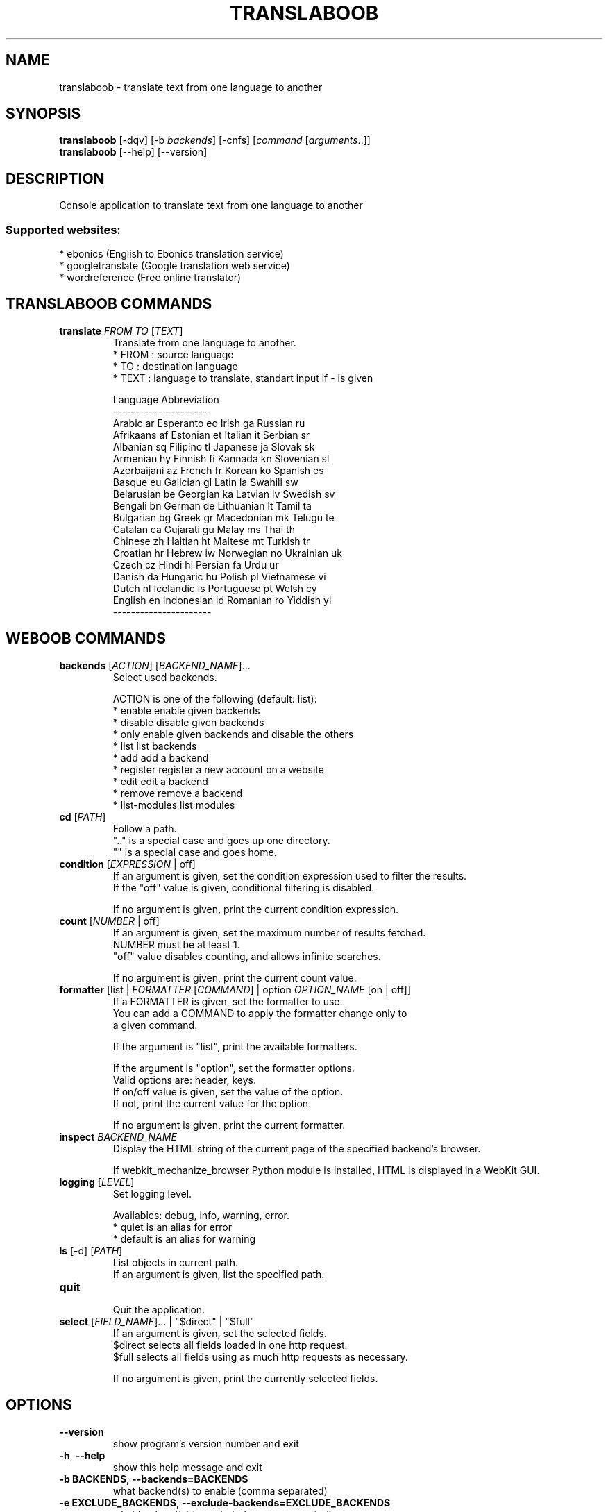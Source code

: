 .TH TRANSLABOOB 1 "13 February 2013" "translaboob 0\&.f"
.SH NAME
translaboob \- translate text from one language to another
.SH SYNOPSIS
.B translaboob
[\-dqv] [\-b \fIbackends\fR] [\-cnfs] [\fIcommand\fR [\fIarguments\fR..]]
.br
.B translaboob
[\-\-help] [\-\-version]

.SH DESCRIPTION
.LP

Console application to translate text from one language to another

.SS Supported websites:
* ebonics (English to Ebonics translation service)
.br
* googletranslate (Google translation web service)
.br
* wordreference (Free online translator)
.SH TRANSLABOOB COMMANDS
.TP
\fBtranslate\fR \fIFROM\fR \fITO\fR [\fITEXT\fR]
.br
Translate from one language to another.
.br
* FROM : source language
.br
* TO   : destination language
.br
* TEXT : language to translate, standart input if \- is given
.br

.br
Language  Abbreviation
.br
\-\-\-\-\-\-\-\-\-\-\-\-\-\-\-\-\-\-\-\-\-\-
.br
Arabic      ar          Esperanto   eo          Irish       ga          Russian     ru
.br
Afrikaans   af          Estonian    et          Italian     it          Serbian     sr
.br
Albanian    sq          Filipino    tl          Japanese    ja          Slovak      sk
.br
Armenian    hy          Finnish     fi          Kannada     kn          Slovenian   sl
.br
Azerbaijani az          French      fr          Korean      ko          Spanish     es
.br
Basque      eu          Galician    gl          Latin       la          Swahili     sw
.br
Belarusian  be          Georgian    ka          Latvian     lv          Swedish     sv
.br
Bengali     bn          German      de          Lithuanian  lt          Tamil       ta
.br
Bulgarian   bg          Greek       gr          Macedonian  mk          Telugu      te
.br
Catalan     ca          Gujarati    gu          Malay       ms          Thai        th
.br
Chinese     zh          Haitian     ht          Maltese     mt          Turkish     tr
.br
Croatian    hr          Hebrew      iw          Norwegian   no          Ukrainian   uk
.br
Czech       cz          Hindi       hi          Persian     fa          Urdu        ur
.br
Danish      da          Hungaric    hu          Polish      pl          Vietnamese  vi
.br
Dutch       nl          Icelandic   is          Portuguese  pt          Welsh       cy
.br
English     en          Indonesian  id          Romanian    ro          Yiddish     yi
.br
\-\-\-\-\-\-\-\-\-\-\-\-\-\-\-\-\-\-\-\-\-\-
.SH WEBOOB COMMANDS
.TP
\fBbackends\fR [\fIACTION\fR] [\fIBACKEND_NAME\fR]...
.br
Select used backends.
.br

.br
ACTION is one of the following (default: list):
.br
* enable         enable given backends
.br
* disable        disable given backends
.br
* only           enable given backends and disable the others
.br
* list           list backends
.br
* add            add a backend
.br
* register       register a new account on a website
.br
* edit           edit a backend
.br
* remove         remove a backend
.br
* list\-modules   list modules
.TP
\fBcd\fR [\fIPATH\fR]
.br
Follow a path.
.br
".." is a special case and goes up one directory.
.br
"" is a special case and goes home.
.TP
\fBcondition\fR [\fIEXPRESSION\fR | off]
.br
If an argument is given, set the condition expression used to filter the results.
.br
If the "off" value is given, conditional filtering is disabled.
.br

.br
If no argument is given, print the current condition expression.
.TP
\fBcount\fR [\fINUMBER\fR | off]
.br
If an argument is given, set the maximum number of results fetched.
.br
NUMBER must be at least 1.
.br
"off" value disables counting, and allows infinite searches.
.br

.br
If no argument is given, print the current count value.
.TP
\fBformatter\fR [list | \fIFORMATTER\fR [\fICOMMAND\fR] | option \fIOPTION_NAME\fR [on | off]]
.br
If a FORMATTER is given, set the formatter to use.
.br
You can add a COMMAND to apply the formatter change only to
.br
a given command.
.br

.br
If the argument is "list", print the available formatters.
.br

.br
If the argument is "option", set the formatter options.
.br
Valid options are: header, keys.
.br
If on/off value is given, set the value of the option.
.br
If not, print the current value for the option.
.br

.br
If no argument is given, print the current formatter.
.TP
\fBinspect\fR \fIBACKEND_NAME\fR
.br
Display the HTML string of the current page of the specified backend's browser.
.br

.br
If webkit_mechanize_browser Python module is installed, HTML is displayed in a WebKit GUI.
.TP
\fBlogging\fR [\fILEVEL\fR]
.br
Set logging level.
.br

.br
Availables: debug, info, warning, error.
.br
* quiet is an alias for error
.br
* default is an alias for warning
.TP
\fBls\fR [\-d] [\fIPATH\fR]
.br
List objects in current path.
.br
If an argument is given, list the specified path.
.TP
\fBquit\fR
.br
Quit the application.
.TP
\fBselect\fR [\fIFIELD_NAME\fR]... | "$direct" | "$full"
.br
If an argument is given, set the selected fields.
.br
$direct selects all fields loaded in one http request.
.br
$full selects all fields using as much http requests as necessary.
.br

.br
If no argument is given, print the currently selected fields.

.SH OPTIONS
.TP
\fB\-\-version\fR
show program's version number and exit
.TP
\fB\-h\fR, \fB\-\-help\fR
show this help message and exit
.TP
\fB\-b BACKENDS\fR, \fB\-\-backends=BACKENDS\fR
what backend(s) to enable (comma separated)
.TP
\fB\-e EXCLUDE_BACKENDS\fR, \fB\-\-exclude\-backends=EXCLUDE_BACKENDS\fR
what backend(s) to exclude (comma separated)
.TP
\fB\-I\fR, \fB\-\-insecure\fR
do not validate SSL

.SH LOGGING OPTIONS
.TP
\fB\-d\fR, \fB\-\-debug\fR
display debug messages
.TP
\fB\-q\fR, \fB\-\-quiet\fR
display only error messages
.TP
\fB\-v\fR, \fB\-\-verbose\fR
display info messages
.TP
\fB\-\-logging\-file=LOGGING_FILE\fR
file to save logs
.TP
\fB\-a\fR, \fB\-\-save\-responses\fR
save every response

.SH RESULTS OPTIONS
.TP
\fB\-c CONDITION\fR, \fB\-\-condition=CONDITION\fR
filter result items to display given a boolean expression
.TP
\fB\-n COUNT\fR, \fB\-\-count=COUNT\fR
get a maximum number of results (all backends merged)
.TP
\fB\-s SELECT\fR, \fB\-\-select=SELECT\fR
select result item keys to display (comma separated)

.SH FORMATTING OPTIONS
.TP
\fB\-f FORMATTER\fR, \fB\-\-formatter=FORMATTER\fR
select output formatter (csv, htmltable, multiline, simple, table, translation,
webkit, xmltrans)
.TP
\fB\-\-no\-header\fR
do not display header
.TP
\fB\-\-no\-keys\fR
do not display item keys
.TP
\fB\-O OUTFILE\fR, \fB\-\-outfile=OUTFILE\fR
file to export result

.SH COPYRIGHT
Copyright(C) 2012 Lucien Loiseau
.LP
For full COPYRIGHT see COPYING file with weboob package.
.LP
.RE
.SH FILES
"~/.config/weboob/backends" 

.SH SEE ALSO
Home page: http://weboob.org/applications/translaboob
